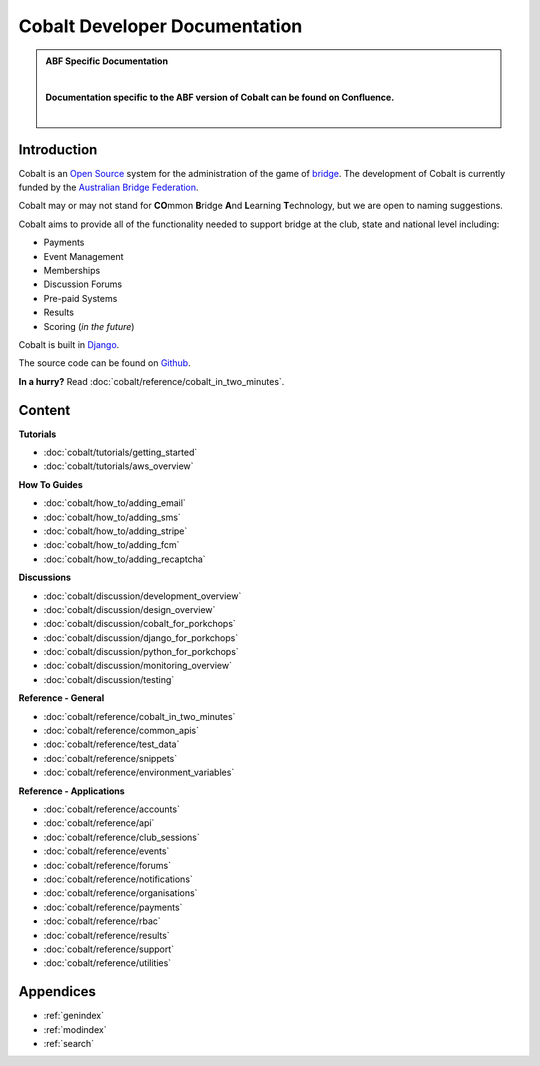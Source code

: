 ###########################################
Cobalt Developer Documentation
###########################################

.. image:: images/cobalt.jpg
 :width: 500
 :alt: Cobalt Chemical Symbol
 :align: center

.. admonition:: ABF Specific Documentation

   |

   **Documentation specific to the ABF version of Cobalt can be found on Confluence.**

   |

Introduction
============

Cobalt is an `Open Source <https://github.com/abftech/cobalt/blob/master/LICENSE>`_
system for the administration of the game of
`bridge <https://en.wikipedia.org/wiki/Contract_bridge>`_.
The development of Cobalt is currently funded by the `Australian Bridge Federation <https://abf.com.au>`_.

Cobalt may or may not stand for **CO**\ mmon **B**\ ridge **A**\ nd **L**\ earning **T**\ echnology, but we are open to
naming suggestions.

Cobalt aims to provide all of the functionality needed to support bridge at the club, state and
national level including:

- Payments
- Event Management
- Memberships
- Discussion Forums
- Pre-paid Systems
- Results
- Scoring (*in the future*)

Cobalt is built in `Django <https://www.djangoproject.com/>`_.

The source code can be found on `Github <https://github.com/abftech/cobalt>`_.

**In a hurry?** Read :doc:`cobalt/reference/cobalt_in_two_minutes`.

Content
=======

.. container:: twocol

    .. container:: tutorials

        **Tutorials**

        - :doc:`cobalt/tutorials/getting_started`
        - :doc:`cobalt/tutorials/aws_overview`

    .. container:: howto

        **How To Guides**

        - :doc:`cobalt/how_to/adding_email`
        - :doc:`cobalt/how_to/adding_sms`
        - :doc:`cobalt/how_to/adding_stripe`
        - :doc:`cobalt/how_to/adding_fcm`
        - :doc:`cobalt/how_to/adding_recaptcha`


.. container:: twocol

    .. container:: discussions

        **Discussions**

        - :doc:`cobalt/discussion/development_overview`
        - :doc:`cobalt/discussion/design_overview`
        - :doc:`cobalt/discussion/cobalt_for_porkchops`
        - :doc:`cobalt/discussion/django_for_porkchops`
        - :doc:`cobalt/discussion/python_for_porkchops`
        - :doc:`cobalt/discussion/monitoring_overview`
        - :doc:`cobalt/discussion/testing`


    .. container:: reference

        **Reference - General**

        - :doc:`cobalt/reference/cobalt_in_two_minutes`
        - :doc:`cobalt/reference/common_apis`
        - :doc:`cobalt/reference/test_data`
        - :doc:`cobalt/reference/snippets`
        - :doc:`cobalt/reference/environment_variables`

        **Reference - Applications**

        - :doc:`cobalt/reference/accounts`
        - :doc:`cobalt/reference/api`
        - :doc:`cobalt/reference/club_sessions`
        - :doc:`cobalt/reference/events`
        - :doc:`cobalt/reference/forums`
        - :doc:`cobalt/reference/notifications`
        - :doc:`cobalt/reference/organisations`
        - :doc:`cobalt/reference/payments`
        - :doc:`cobalt/reference/rbac`
        - :doc:`cobalt/reference/results`
        - :doc:`cobalt/reference/support`
        - :doc:`cobalt/reference/utilities`



Appendices
==========

* :ref:`genindex`
* :ref:`modindex`
* :ref:`search`
